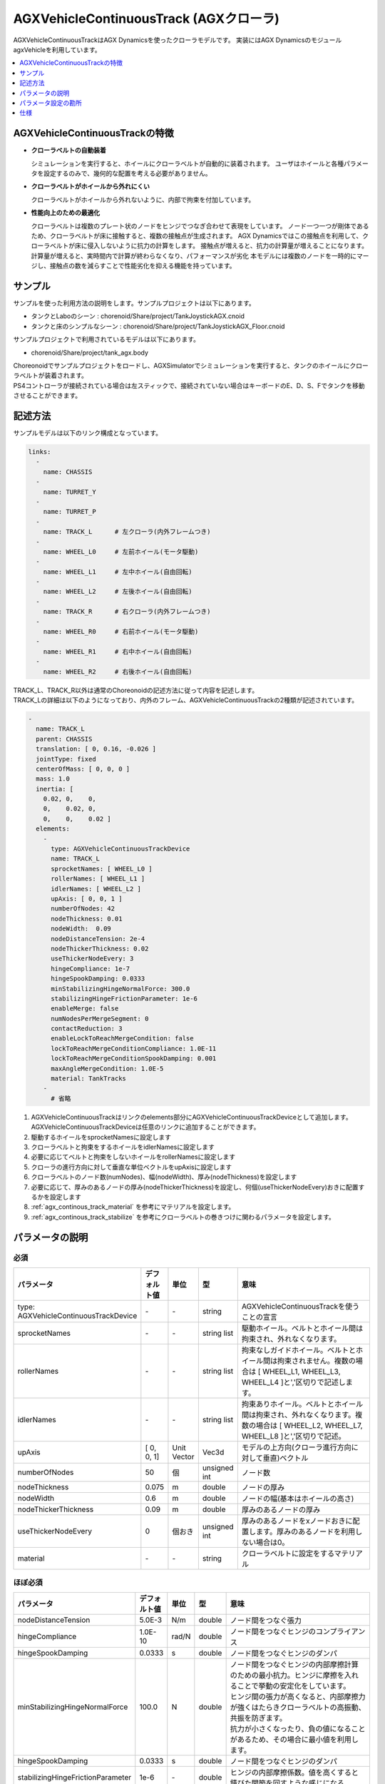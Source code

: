 
AGXVehicleContinuousTrack (AGXクローラ)
===========================

AGXVehicleContinuousTrackはAGX Dynamicsを使ったクローラモデルです。
実装にはAGX DynamicsのモジュールagxVehicleを利用しています。

.. image:: images/continuous-track.png
   :scale: 70%

.. contents::
   :local:
   :depth: 1

AGXVehicleContinuousTrackの特徴
--------------------------------

* **クローラベルトの自動装着**

  シミュレーションを実行すると、ホイールにクローラベルトが自動的に装着されます。
  ユーザはホイールと各種パラメータを設定するのみで、幾何的な配置を考える必要がありません。

* **クローラベルトがホイールから外れにくい**

  クローラベルトがホイールから外れないように、内部で拘束を付加しています。

* **性能向上のための最適化**

  クローラベルトは複数のプレート状のノードをヒンジでつなぎ合わせて表現をしています。
  ノード一つ一つが剛体であるため、クローラベルトが床に接触すると、複数の接触点が生成されます。
  AGX Dynamicsではこの接触点を利用して、クローラベルトが床に侵入しないように抗力の計算をします。
  接触点が増えると、抗力の計算量が増えることになります。
  計算量が増えると、実時間内で計算が終わらなくなり、パフォーマンスが劣化
  本モデルには複数のノードを一時的にマージし、接触点の数を減らすことで性能劣化を抑える機能を持っています。


サンプル
------------

サンプルを使った利用方法の説明をします。サンプルプロジェクトは以下にあります。

* タンクとLaboのシーン : chorenoid/Share/project/TankJoystickAGX.cnoid
* タンクと床のシンプルなシーン : chorenoid/Share/project/TankJoystickAGX_Floor.cnoid

サンプルプロジェクトで利用されているモデルは以下にあります。

* chorenoid/Share/project/tank_agx.body

| Choreonoidでサンプルプロジェクトをロードし、AGXSimulatorでシミュレーションを実行すると、タンクのホイールにクローラベルトが装着されます。
| PS4コントローラが接続されている場合は左スティックで、接続されていない場合はキーボードのE、D、S、Fでタンクを移動させることができます。


記述方法
------------

サンプルモデルは以下のリンク構成となっています。

.. code-block:: yaml

  links:
    -
      name: CHASSIS
    -
      name: TURRET_Y
    -
      name: TURRET_P
    -
      name: TRACK_L      # 左クローラ(内外フレームつき)
    -
      name: WHEEL_L0     # 左前ホイール(モータ駆動)
    -
      name: WHEEL_L1     # 左中ホイール(自由回転)
    -
      name: WHEEL_L2     # 左後ホイール(自由回転)
    -
      name: TRACK_R      # 右クローラ(内外フレームつき)
    -
      name: WHEEL_R0     # 右前ホイール(モータ駆動)
    -
      name: WHEEL_R1     # 右中ホイール(自由回転)
    -
      name: WHEEL_R2     # 右後ホイール(自由回転)


| TRACK_L、TRACK_R以外は通常のChoreonoidの記述方法に従って内容を記述します。
| TRACK_Lの詳細は以下のようになっており、内外のフレーム、AGXVehicleContinuousTrackの2種類が記述されています。

.. code-block:: yaml

  -
    name: TRACK_L
    parent: CHASSIS
    translation: [ 0, 0.16, -0.026 ]
    jointType: fixed
    centerOfMass: [ 0, 0, 0 ]
    mass: 1.0
    inertia: [
      0.02, 0,    0,
      0,    0.02, 0,
      0,    0,    0.02 ]
    elements:
      -
        type: AGXVehicleContinuousTrackDevice
        name: TRACK_L
        sprocketNames: [ WHEEL_L0 ]
        rollerNames: [ WHEEL_L1 ]
        idlerNames: [ WHEEL_L2 ]
        upAxis: [ 0, 0, 1 ]
        numberOfNodes: 42
        nodeThickness: 0.01
        nodeWidth:  0.09
        nodeDistanceTension: 2e-4
        nodeThickerThickness: 0.02
        useThickerNodeEvery: 3
        hingeCompliance: 1e-7
        hingeSpookDamping: 0.0333
        minStabilizingHingeNormalForce: 300.0
        stabilizingHingeFrictionParameter: 1e-6
        enableMerge: false
        numNodesPerMergeSegment: 0
        contactReduction: 3
        enableLockToReachMergeCondition: false
        lockToReachMergeConditionCompliance: 1.0E-11
        lockToReachMergeConditionSpookDamping: 0.001
        maxAngleMergeCondition: 1.0E-5
        material: TankTracks
      -
        # 省略

1. AGXVehicleContinuousTrackはリンクのelements部分にAGXVehicleContinuousTrackDeviceとして追加します。AGXVehicleContinuousTrackDeviceは任意のリンクに追加することができます。
#. 駆動するホイールをsprocketNamesに設定します
#. クローラベルトと拘束をするホイールをidlerNamesに設定します
#. 必要に応じてベルトと拘束をしないホイールをrollerNamesに設定します
#. クローラの進行方向に対して垂直な単位ベクトルをupAxisに設定します
#. クローラベルトのノード数(numNodes)、幅(nodeWidth)、厚み(nodeThickness)を設定します
#. 必要に応じて、厚みのあるノードの厚み(nodeThickerThickness)を設定し、何個(useThickerNodeEvery)おきに配置するかを設定します
#. :ref:`agx_continous_track_material` を参考にマテリアルを設定します。
#. :ref:`agx_continous_track_stabilize` を参考にクローラベルトの巻きつけに関わるパラメータを設定します。

.. image:: images/continuous-track-detail.png
   :scale: 70%

パラメータの説明
---------------
.. tabularcolumns:: |p{3.5cm}|p{11.5cm}|

必須
~~~~

.. list-table::
  :widths: 20,8,4,4,75
  :header-rows: 1

  * - パラメータ
    - デフォルト値
    - 単位
    - 型
    - 意味
  * - type: AGXVehicleContinuousTrackDevice
    - \-
    - \-
    - string
    - AGXVehicleContinuousTrackを使うことの宣言
  * - sprocketNames
    - \-
    - \-
    - string list
    - 駆動ホイール。ベルトとホイール間は拘束され、外れなくなります。
  * - rollerNames
    - \-
    - \-
    - string list
    - 拘束なしガイドホイール。ベルトとホイール間は拘束されません。複数の場合は [ WHEEL_L1, WHEEL_L3, WHEEL_L4 ]と','区切りで記述します。
  * - idlerNames
    - \-
    - \-
    - string list
    - 拘束ありホイール。ベルトとホイール間は拘束され、外れなくなります。複数の場合は [ WHEEL_L2, WHEEL_L7, WHEEL_L8 ]と','区切りで記述。
  * - upAxis
    - [ 0, 0, 1]
    - Unit Vector
    - Vec3d
    - モデルの上方向(クローラ進行方向に対して垂直)ベクトル
  * - numberOfNodes
    - 50
    - 個
    - unsigned int
    - ノード数
  * - nodeThickness
    - 0.075
    - m
    - double
    - ノードの厚み
  * - nodeWidth
    - 0.6
    - m
    - double
    - ノードの幅(基本はホイールの高さ)
  * - nodeThickerThickness
    - 0.09
    - m
    - double
    - 厚みのあるノードの厚み
  * - useThickerNodeEvery
    - 0
    - 個おき
    - unsigned int
    - 厚みのあるノードをxノードおきに配置します。厚みのあるノードを利用しない場合は0。
  * - material
    - \-
    - \-
    - string
    - クローラベルトに設定をするマテリアル

ほぼ必須
~~~~~~~~
.. list-table::
  :widths: 20,8,4,4,75
  :header-rows: 1

  * - パラメータ
    - デフォルト値
    - 単位
    - 型
    - 意味
  * - nodeDistanceTension
    - 5.0E-3
    - N/m
    - double
    - ノード間をつなぐ張力
  * - hingeCompliance
    - 1.0E-10
    - rad/N
    - double
    - ノード間をつなぐヒンジのコンプライアンス
  * - hingeSpookDamping
    - 0.0333
    - s
    - double
    - ノード間をつなぐヒンジのダンパ
  * - minStabilizingHingeNormalForce
    - 100.0
    - N
    - double
    - | ノード間をつなぐヒンジの内部摩擦計算のための最小抗力。ヒンジに摩擦を入れることで挙動の安定化をしています。
      | ヒンジ間の張力が高くなると、内部摩擦力が強くはたらきクローラベルトの高振動、共振を防ぎます。
      | 抗力が小さくなったり、負の値になることがあるため、その場合に最小値を利用します。
  * - hingeSpookDamping
    - 0.0333
    - s
    - double
    - ノード間をつなぐヒンジのダンパ
  * - stabilizingHingeFrictionParameter
    - 1e-6
    - \-
    - double
    - ヒンジの内部摩擦係数。値を高くすると錆びた関節を回すような感じになる。
  * - nodesToWheelsMergeThreshold
    - 1e-6
    - \-
    - double
    - ヒンジの内部摩擦係数。値を高くすると錆びた関節を回すような感じになる。
  * - nodesToWheelsSplitThreshold
    - 1e-6
    - \-
    - double
    - ヒンジの内部摩擦係数。値を高くすると錆びた関節を回すような感じになる。

ノードのマージ(性能向上用のパラメータ)
~~~~~~~~~~~~~~~~~~~~~~~~~~~~~~~~~~~~~~~~

.. list-table::
  :widths: 20,8,4,4,75
  :header-rows: 1

  * - パラメータ
    - デフォルト値
    - 単位
    - 型
    - 意味
  * - enableMerge
    - false
    - \-
    - bool
    - ノードのマージ(統一化)機能のON/OFF
  * - numNodesPerMergeSegment
    - 0
    - \-
    - unsigned int
    - マージするノードの数
  * - contactReduction
    - 3
    - \-
    - 0 - 3
    - 接触点数削減レベルの指定 0(削減なし) - 3(最大)
  * - enableLockToReachMergeCondition
    - false
    - \-
    - bool
    - ノードをマージできるようにするために、ヒンジをロックするかどうか
  * - lockToReachMergeConditionCompliance
    - 1.0E-11
    - \-
    - double
    - ヒンジロック時のコンプライアンス
  * - lockToReachMergeConditionSpookDamping
    - 0.001
    - s
    - double
    - ヒンジロック時のダンパ
  * - maxAngleMergeCondition
    - 1.0E-5
    - rad
    - double
    - ノードをマージするかどうか判定するための閾値角度。ヒンジの角度 < 閾値角度になると、ノードがマージされる。



パラメータ設定の勘所
------------------------

.. _agx_continous_track_material:

クローラのマテリアルの設定
~~~~~~~~~~~~~~~~~~~~~~~~~~

| 現実にあるクローラやタイヤは進行方向とそれに直交する方向で摩擦が異なります。
| 同様の現象をシミュレーションで表現するためには、摩擦を分けて考える必要があります。
| AGX Dynamicsで良く利用される摩擦モデル(円錐モデルや箱モデル)は、方向毎に接触パラメータを分けることができません。
| そこで、専用の摩擦モデルを設定することになります。以下の手順で設定をします。
| :doc:`agx-material` も参考にしてください。

.. code-block:: yaml

  materials:
    -
      name: Ground
      roughness: 0.5
      viscosity: 0.0
    -
      name: TankTracks         # クローラベルトのマテリアル
      youngsModulus: 1e10
      roughness: 1.0
      viscosity: 0.3
    -
      name: TankWheel          # ホイールのマテリアル
      youngsModulus: 1e10
      roughness: 0.0
      viscosity: 0.0

  contactMaterials:
    -
      materials: [ Ground, TankTracks]         # 地面とクローラベルトのコンタクトマテリアル
      youngsModulus: 1e10
      friction: 1.0
      secondaryFriction: 0.7
      restitution: 0.0
      surfaceViscosity: 1e-2
      secondarySurfaceViscosity: 4e-2
      primaryDirection: [ 1, 0, 0 ]
      frictionModel: [ orientedBox, direct ]
      referenceBodyName: Tank
      referenceLinkName: CHASSIS
    -
      materials: [ TankWheel, TankTracks ]     # ホイールとクローラベルトのコンタクトマテリアル
      youngsModulus: 1e10
      friction: 0.0
      restitution: 0.0


1. マテリアルファイルにクローラベルトとクローラベルトを取り付けるホイールのMaterialを定義します
2. クローラベルト、ホイール、それぞれのMaterialについてyoungsModulus(ヤング率)、roughness(粗さ)、viscosity(反発粘性)を設定します。ここのパラメータはContactMaterialが設定されていない場合に利用されます。

  * クローラベルトはホイールに強い力で巻きつけられますので、お互いが侵入しにくくなるようにyoungsModulusは大きめに設定します
  * クローラベルトの粗さ、反発粘性は適当に設定をしてください
  * ホイールは基本的にクローラベルトとのみ接触します。安定に接触させるために、roughnessとviscosityを0にすると良いでしょう。
  * クローラベルトとsprocket、idlerホイール間は拘束されておりますので、roughnessを0にしても滑るようなことはありません。

3. 地面とクローラベルトは必ず接触するはずですので、そのContactMaterialをマテリアルファイルに定義します

  * youngsModulusはMaterialと同様に大きめに設定します
  * friction、secondaryFrictionは材質に合わせて設定します
  * surfaceViscosity、secondarySurfaceViscosityをクローラベルトが滑らない程度で大きめに設定します
  * 進行方向としてprimaryDirectionを設定します
  * 摩擦モデルとしてfrictionModel: [ orientedBox, direct ]を設定します。
  * referenceBodyNameにクローラベルトを取り付けるボディ名を設定します
  * referenceLinkNameにクローラベルトを取り付けるボディの本体のリンク名を設定します。これはメインシャーシや質量が大きいリンクを指定します
4. ホイールとクローラベルトのContactMaterialを定義します

  * youngsModulusはMaterialと同様に大きめに設定します
  * friction(摩擦係数)とrestitution(反発係数を)を0に設定します

5. 最後にマテリアルをボディファイルのリンクに設定します

  * クローラベルトマテリアルをAGXVehicleContinuousTrackDeviceのmaterialに設定します
  * ホイールマテリアルをリンクホイールに設定します

.. note::
  | orientedBoxは進行方向とその垂直方向とで接触パラメータを分けて扱うことができる摩擦モデルです。
  | ソルバとして、directソルバを選択することで摩擦の計算精度を高めます。
  | referenceBodyNameとreferenceLinkNameはorientedBoxを利用時に有効となります。
  | 摩擦力の計算に利用する抗力をreferenceLinkから推定し、-mu * Fn < Fp < mu * Fnとなるようにソルバで摩擦力の計算します。
  | muは摩擦係数、Fnは推定抗力、Fpは摩擦力です。
  | このようにすることで、十分な摩擦力をだせるようにします。

.. _agx_continous_track_stabilize:

クローラベルトの安定化
~~~~~~~~~~~~~~~~~~~~~~~~~~

1. シミュレーションのタイムステップを固定します。
   コンプライアンスやダンパなど、タイムステップによって大きく結果が変わるパラメータがあるので、タイムステップを固定します。
   ここでは以下の通りとします。

  .. code-block:: txt

    dt = 0.005 (200Hz)


2. ノードのマージ機能をOFFにし、チューニングするパラメータ数を減らします。

  .. code-block:: txt

    enableMerge: false
    enableLockToReachMergeCondition: false

3. チューニング対象のパラメータは以下に絞られます。
   まずは下記を全てコメントアウトをしてデフォルトの状態でクローラの動きを確認します。(下記はデフォルト値が入ってます)

  .. code-block:: txt

    #nodeDistanceTension: 5.0E-3
    #hingeCompliance: 1.0E-10
    #hingeSpookDamping: 0.0333
    #minStabilizingHingeNormalForce: 100
    #stabilizingHingeFrictionParameter: 1.5

4. おそらくクローラベルトは硬く、針金のような見た目になると思います。ヒンジ摩擦が強すぎるので、摩擦係数を小さくします。

  .. code-block:: txt

    nodeDistanceTension: 0.0                  # ノード間の引張力をなくし、調整をわかりやすくします
    stabilizingHingeFrictionParameter: 1e-6   # 摩擦係数を小さく。1e-1以下は指数単位で調整していき、針金みたいな曲がり方にならない程度にします

5. このように設定すると、クローラベルトは若干たわみをもった状態になります。
   たわみを取るために引張力を設定します。
   ひとまずデフォルト値で様子をみると、引張力が強すぎるためか、ベルトが振動します。
   そこで振動しない程度に引張力を小さくします。
   5.0E-4はベルトがホイールに食い込み、5.0E-5は引張があまり効いてないようみえます。
   この間で調整をかけて以下のようにします。

  .. code-block:: txt

    nodeDistanceTension: 2.0E-4

6. これでクローラを前後方向はスムーズに動くと思います。
   しかし、信地旋回、超信地旋回をさせるとベルトが発振します。
   ここで、ヒンジのコンプライアンスとダンパを調整して発振を抑えます。
   ダンパは2*dtを目安に設定をします。
   コンプライアンスはまずは指数単位で大きくしていき、発振しない程度に調整します。
   この場合ですと、1.0E-10は発振し、1.0E-9は発振しなくなりましたので、その間で調整をします。

  .. code-block:: txt

    hingeCompliance: 9.0E-10
    hingeSpookDamping: 0.01          # 2.0 * dt を目安に設定します。

7. 最後の仕上げです。
   minStabilizingHingeNormalForceはクローラベルトが交差したり、クローラが回転している時にホイールに侵入するようであれば値を小さくしていきます。
   たまに振動したりあばれるようでしたら、値を大きくします。

  .. code-block:: txt

    minStabilizingHingeNormalForce: 100

..
  *作成中*　ノードのマージ
  ----------------------------

  # ノードのマージに関するパラメータ(値はデフォルト)を下記に示します。
  <pre>
  enableMerge: false
  numNodesPerMergeSegment: 3
  contactReduction: 1
  enableLockToReachMergeCondition: false
  lockToReachMergeConditionCompliance: 1.0E-11
  lockToReachMergeConditionSpookDamping: 0.05
  maxAngleMergeCondition: 1.0E-5
  </pre>
  # まずは機能を有効化し、パラメータはデフォルト(コメントアウト)のままで様子をみます。
  <pre>
  enableMerge: true
  #numNodesPerMergeSegment: 3
  #contactReduction: 1
  enableLockToReachMergeCondition: true
  #lockToReachMergeConditionCompliance: 1.0E-11
  #lockToReachMergeConditionSpookDamping: 0.05
  #maxAngleMergeCondition: 1.0E-5
  </pre>

仕様
---------

* クローラはシミュレーション実行時に自動で生成されます。bodyファイルロード時にクローラの描画はされません。
* AGXVehicleContinuousTrackは自動的に自己干渉が設定されます(下記表を参照)。

  * クローラベルトとホイールは必ず接触がONになっていないと、すり抜けが発生してしまうためです。
  * クローラベルトとその他の部分の接触はOFFにすることで性能劣化を抑えています。


  .. list-table::
     :widths: 15,15,15
     :header-rows: 1
     :stub-columns: 1

     * -
       - ホイール
       - クローラベルト
     * - ホイール
       - \-
       - 干渉ON
     * - その他のボディのリンク
       - 設定による
       - 干渉OFF
